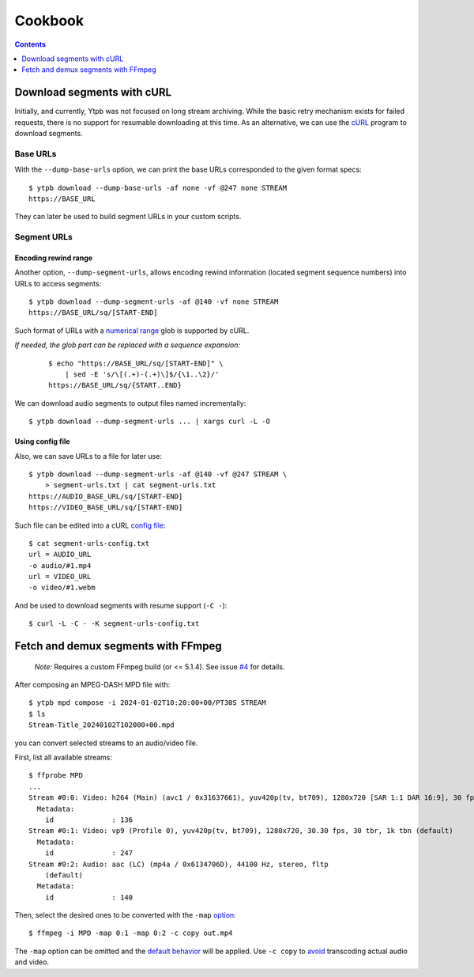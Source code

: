 Cookbook
########

.. contents:: Contents
   :depth: 1
   :backlinks: top
   :local:

Download segments with cURL
***************************

Initially, and currently, Ytpb was not focused on long stream archiving. While
the basic retry mechanism exists for failed requests, there is no support for
resumable downloading at this time. As an alternative, we can use the `cURL`_
program to download segments.

.. _cURL: https://curl.se/

Base URLs
=========

With the ``--dump-base-urls`` option, we can print the base URLs corresponded to
the given format specs: ::

  $ ytpb download --dump-base-urls -af none -vf @247 none STREAM
  https://BASE_URL

They can later be used to build segment URLs in your custom scripts.

Segment URLs
============

Encoding rewind range
---------------------

Another option, ``--dump-segment-urls``, allows encoding rewind information
(located segment sequence numbers) into URLs to access segments: ::

  $ ytpb download --dump-segment-urls -af @140 -vf none STREAM
  https://BASE_URL/sq/[START-END]

Such format of URLs with a `numerical range
<https://everything.curl.dev/cmdline/globbing#numerical-ranges>`__ glob is
supported by cURL.

*If needed, the glob part can be replaced with a sequence expansion:*

  ::

    $ echo "https://BASE_URL/sq/[START-END]" \
        | sed -E 's/\[(.+)-(.+)\]$/{\1..\2}/'
    https://BASE_URL/sq/{START..END}

We can download audio segments to output files named incrementally: ::

  $ ytpb download --dump-segment-urls ... | xargs curl -L -O

Using config file
-----------------

Also, we can save URLs to a file for later use: ::

  $ ytpb download --dump-segment-urls -af @140 -vf @247 STREAM \
      > segment-urls.txt | cat segment-urls.txt
  https://AUDIO_BASE_URL/sq/[START-END]
  https://VIDEO_BASE_URL/sq/[START-END]

Such file can be edited into a cURL `config file
<https://everything.curl.dev/cmdline/configfile>`__: ::

  $ cat segment-urls-config.txt
  url = AUDIO_URL
  -o audio/#1.mp4
  url = VIDEO_URL
  -o video/#1.webm

And be used to download segments with resume support (``-C -``): ::

  $ curl -L -C - -K segment-urls-config.txt

Fetch and demux segments with FFmpeg
************************************

  *Note:* Requires a custom FFmpeg build (or <= 5.1.4). See issue `#4
  <https://github.com/xymaxim/ytpb/issues/4>`__ for details.

After composing an MPEG-DASH MPD file with: ::

  $ ytpb mpd compose -i 2024-01-02T10:20:00+00/PT30S STREAM
  $ ls
  Stream-Title_20240102T102000+00.mpd

you can convert selected streams to an audio/video file.

First, list all available streams: ::

  $ ffprobe MPD
  ...
  Stream #0:0: Video: h264 (Main) (avc1 / 0x31637661), yuv420p(tv, bt709), 1280x720 [SAR 1:1 DAR 16:9], 30 fps, 30 tbr, 90k tbn (default)
    Metadata:
      id              : 136
  Stream #0:1: Video: vp9 (Profile 0), yuv420p(tv, bt709), 1280x720, 30.30 fps, 30 tbr, 1k tbn (default)
    Metadata:
      id              : 247
  Stream #0:2: Audio: aac (LC) (mp4a / 0x6134706D), 44100 Hz, stereo, fltp
      (default)
    Metadata:
      id              : 140

Then, select the desired ones to be converted with the ``-map`` `option
<https://trac.ffmpeg.org/wiki/Map>`__: ::

    $ ffmpeg -i MPD -map 0:1 -map 0:2 -c copy out.mp4

The ``-map`` option can be omitted and the `default behavior
<https://trac.ffmpeg.org/wiki/Map#Defaultbehavior>`__ will be applied. Use ``-c
copy`` to `avoid <https://ffmpeg.org/ffmpeg.html#Stream-copy>`__ transcoding
actual audio and video.
